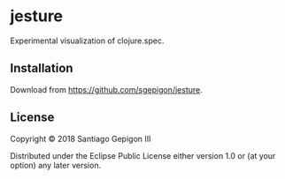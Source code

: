 * jesture

Experimental visualization of clojure.spec.

** Installation

Download from [[https://github.com/sgepigon/jesture]].


** License

Copyright © 2018 Santiago Gepigon III

Distributed under the Eclipse Public License either version 1.0 or (at your
option) any later version.
